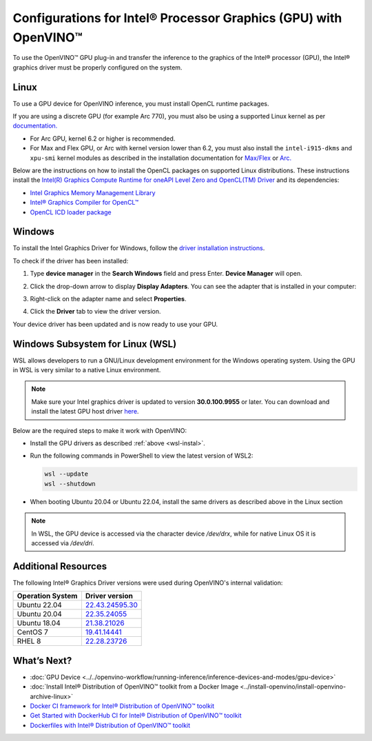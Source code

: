 .. {#openvino_docs_install_guides_configurations_for_intel_gpu}

Configurations for Intel® Processor Graphics (GPU) with OpenVINO™
====================================================================


.. meta::
   :description: Learn how to provide additional configuration for Intel®
                 Processor Graphics (GPU) to work with Intel® Distribution of
                 OpenVINO™ toolkit on your system.


.. _gpu guide:

To use the OpenVINO™ GPU plug-in and transfer the inference to the graphics of the Intel® processor (GPU), the Intel® graphics driver must be properly configured on the system.

Linux
#####

To use a GPU device for OpenVINO inference, you must install OpenCL runtime packages.

If you are using a discrete GPU (for example Arc 770), you must also be using a supported Linux kernel as per `documentation. <https://dgpu-docs.intel.com/driver/kernel-driver-types.html>`__

- For Arc GPU, kernel 6.2 or higher is recommended.
- For Max and Flex GPU, or Arc with kernel version lower than 6.2, you must also install the ``intel-i915-dkms`` and ``xpu-smi`` kernel modules as described in the installation documentation for `Max/Flex <https://dgpu-docs.intel.com/driver/installation.html>`__ or `Arc. <https://dgpu-docs.intel.com/driver/client/overview.html>`__

Below are the instructions on how to install the OpenCL packages on supported Linux distributions. These instructions install the `Intel(R) Graphics Compute Runtime for oneAPI Level Zero and OpenCL(TM) Driver <https://github.com/intel/compute-runtime/releases/tag/23.22.26516.18>`__ and its dependencies:

- `Intel Graphics Memory Management Library <https://github.com/intel/gmmlib>`__
- `Intel® Graphics Compiler for OpenCL™ <https://github.com/intel/intel-graphics-compiler>`__
- `OpenCL ICD loader package <https://github.com/KhronosGroup/OpenCL-ICD-Loader>`__

.. tab-set::

   .. tab-item:: Ubuntu 22.04 LTS
      :sync: ubuntu-22

      Download and install the `deb` packages published `here <https://github.com/intel/compute-runtime/releases/latest>`__ and install the apt package `ocl-icd-libopencl1` with the OpenCl ICD loader.

      Alternatively, you can add the apt repository by following the `installation guide <https://dgpu-docs.intel.com/driver/installation.html#ubuntu-install-steps>`__. Then install the `ocl-icd-libopencl1`, `intel-opencl-icd`, `intel-level-zero-gpu` and `level-zero` apt packages:

      .. code-block:: sh

         apt-get install -y ocl-icd-libopencl1 intel-opencl-icd intel-level-zero-gpu level-zero

   .. tab-item:: Ubuntu 20.04 LTS
      :sync: ubuntu-20

      Ubuntu 20.04 LTS is not updated with the latest driver versions. You can install the updated versions up to the version 22.43 from apt:

      .. code-block:: sh

         apt-get update && apt-get install -y --no-install-recommends curl gpg gpg-agent && \
         curl https://repositories.intel.com/graphics/intel-graphics.key | gpg --dearmor --output /usr/share/keyrings/intel-graphics.gpg && \
         echo 'deb [arch=amd64 signed-by=/usr/share/keyrings/intel-graphics.gpg] https://repositories.intel.com/graphics/ubuntu focal-legacy main' | tee  /etc/apt/sources.list.d/intel.gpu.focal.list && \
         apt-get update
         apt-get update && apt-get install -y --no-install-recommends intel-opencl-icd intel-level-zero-gpu level-zero

      Alternatively, download older `deb` version from `here <https://github.com/intel/compute-runtime/releases>`__. Note that older driver version might not include some of the bug fixes and might be not supported on some latest platforms. Check the supported hardware for the versions you are installing.

   .. tab-item:: RedHat UBI 8
      :sync: redhat-8

      Follow the `guide <https://dgpu-docs.intel.com/driver/installation.html#rhel-install-steps>`__ to add Yum repository.

      Install following packages:

      .. code-block:: sh

         yum install intel-opencl level-zero intel-level-zero-gpu intel-igc-core intel-igc-cm intel-gmmlib intel-ocloc

      Install the OpenCL ICD Loader via:

      .. code-block:: sh

         rpm -ivh http://mirror.centos.org/centos/8-stream/AppStream/x86_64/os/Packages/ocl-icd-2.2.12-1.el8.x86_64.rpm

.. _gpu guide windows:

Windows
#######

To install the Intel Graphics Driver for Windows, follow the `driver installation instructions <https://www.intel.com/content/www/us/en/support/articles/000005629/graphics.html>`_.

To check if the driver has been installed:

1. Type **device manager** in the **Search Windows** field and press Enter. **Device Manager** will open.
2. Click the drop-down arrow to display **Display Adapters**. You can see the adapter that is installed in your computer:

   .. image:: ../../_static/images/DeviceManager.PNG
      :width: 400

3. Right-click on the adapter name and select **Properties**.
4. Click the **Driver** tab to view the driver version.

   .. image:: ../../_static/images/DeviceDriverVersion.svg
      :width: 400

Your device driver has been updated and is now ready to use your GPU.

.. _wsl-install:

Windows Subsystem for Linux (WSL)
#################################

WSL allows developers to run a GNU/Linux development environment for the Windows operating system. Using the GPU in WSL is very similar to a native Linux environment.

.. note::

   Make sure your Intel graphics driver is updated to version **30.0.100.9955** or later. You can download and install the latest GPU host driver `here <https://www.intel.com/content/www/us/en/download/19344/intel-graphics-windows-dch-drivers.html>`__.

Below are the required steps to make it work with OpenVINO:

- Install the GPU drivers as described :ref:`above <wsl-instal>`.
- Run the following commands in PowerShell to view the latest version of WSL2:

  .. code-block:: sh

     wsl --update
     wsl --shutdown

- When booting Ubuntu 20.04 or Ubuntu 22.04, install the same drivers as described above in the Linux section

.. note::

   In WSL, the GPU device is accessed via the character device `/dev/drx`, while for native Linux OS it is accessed via `/dev/dri`.

Additional Resources
####################

The following Intel® Graphics Driver versions were used during OpenVINO's internal validation:

+------------------+-------------------------------------------------------------------------------------------+
| Operation System | Driver version                                                                            |
+==================+===========================================================================================+
| Ubuntu 22.04     | `22.43.24595.30 <https://github.com/intel/compute-runtime/releases/tag/22.43.24595.30>`__ |
+------------------+-------------------------------------------------------------------------------------------+
| Ubuntu 20.04     | `22.35.24055 <https://github.com/intel/compute-runtime/releases/tag/22.35.24055>`__       |
+------------------+-------------------------------------------------------------------------------------------+
| Ubuntu 18.04     | `21.38.21026 <https://github.com/intel/compute-runtime/releases/tag/21.38.21026>`__       |
+------------------+-------------------------------------------------------------------------------------------+
| CentOS 7         | `19.41.14441 <https://github.com/intel/compute-runtime/releases/tag/19.41.14441>`__       |
+------------------+-------------------------------------------------------------------------------------------+
| RHEL 8           | `22.28.23726 <https://github.com/intel/compute-runtime/releases/tag/22.28.23726>`__       |
+------------------+-------------------------------------------------------------------------------------------+


What’s Next?
############

* :doc:`GPU Device <../../openvino-workflow/running-inference/inference-devices-and-modes/gpu-device>`
* :doc:`Install Intel® Distribution of OpenVINO™ toolkit from a Docker Image <../install-openvino/install-openvino-archive-linux>`
* `Docker CI framework for Intel® Distribution of OpenVINO™ toolkit <https://github.com/openvinotoolkit/docker_ci/blob/master/README.md>`__
* `Get Started with DockerHub CI for Intel® Distribution of OpenVINO™ toolkit <https://github.com/openvinotoolkit/docker_ci/blob/master/get-started.md>`__
* `Dockerfiles with Intel® Distribution of OpenVINO™ toolkit <https://github.com/openvinotoolkit/docker_ci/blob/master/dockerfiles/README.md>`__



